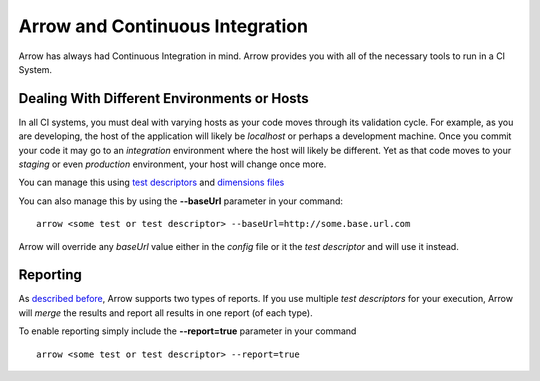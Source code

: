 ================================
Arrow and Continuous Integration
================================

Arrow has always had Continuous Integration in mind. Arrow provides you with all of the necessary tools to run in a CI System.

Dealing With Different Environments or Hosts
--------------------------------------------

In all CI systems, you must deal with varying hosts as your code moves through its validation cycle. For example, as you are developing, the host of the application will likely be *localhost* or perhaps a development machine. Once you commit your code it may go to an *integration* environment where the host will likely be different. Yet as that code moves to your *staging* or even *production* environment, your host will change once more.

You can manage this using `test descriptors <./arrow_in-depth.rst#test-suite-organization>`_ and `dimensions files </arrow_in-depth.rst#test-descriptor-parametrization-and-test-environments>`_

You can also manage this by using the **--baseUrl** parameter in your command:

::

  arrow <some test or test descriptor> --baseUrl=http://some.base.url.com

Arrow will override any *baseUrl* value either in the *config* file or it the *test descriptor* and will use it instead.

Reporting
---------

As `described before </arrow_in-depth.html#reporting>`_, Arrow supports two types of reports. If you use multiple *test descriptors* for your execution, Arrow will *merge* the results and report all results in one report (of each type).

To enable reporting simply include the **--report=true** parameter in your command

::

  arrow <some test or test descriptor> --report=true
